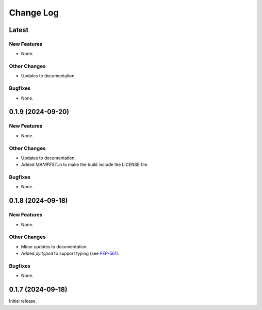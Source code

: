 ##############
  Change Log
##############

==========
  Latest
==========

New Features
------------

* None.

Other Changes
-------------

* Updates to documentation.

Bugfixes
--------

* None.

======================
  0.1.9 (2024-09-20)
======================

New Features
------------

* None.

Other Changes
-------------

* Updates to documentation.
* Added `MANIFEST.in` to make the build include the LICENSE file.

Bugfixes
--------

* None.

======================
  0.1.8 (2024-09-18)
======================

New Features
------------

* None.

Other Changes
-------------

* Minor updates to documentation.
* Added `py.typed` to support typing (see `PEP-561 <https://peps.python.org/pep-0561/#packaging-type-information>`_).

Bugfixes
--------

* None.

======================
  0.1.7 (2024-09-18)
======================

Initial release.

